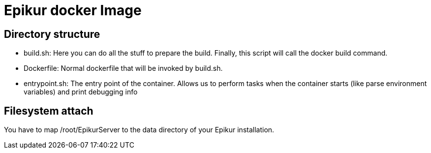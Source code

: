 Epikur docker Image
===================

Directory structure
-------------------

- build.sh: Here you can do all the stuff to prepare the build. Finally, this script will call the docker build command.
- Dockerfile: Normal dockerfile that will be invoked by build.sh.
- entrypoint.sh: The entry point of the container. Allows us to perform tasks when the container starts (like parse environment variables) and print debugging info

Filesystem attach
-----------------

You have to map /root/EpikurServer to the data directory of your Epikur installation.
